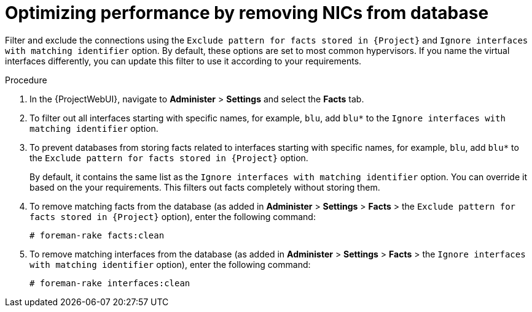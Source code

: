 [id="optimizing-performance-by-removing-nics-from-database_{context}"]
= Optimizing performance by removing NICs from database

Filter and exclude the connections using the `Exclude pattern for facts stored in {Project}` and `Ignore interfaces with matching identifier` option.
By default, these options are set to most common hypervisors.
If you name the virtual interfaces differently, you can update this filter to use it according to your requirements.

.Procedure
. In the {ProjectWebUI}, navigate to *Administer* > *Settings* and select the *Facts* tab.
. To filter out all interfaces starting with specific names, for example, `blu`, add `blu*` to the `Ignore interfaces with matching identifier` option.
. To prevent databases from storing facts related to interfaces starting with specific names, for example, `blu`, add `blu*` to the `Exclude pattern for facts stored in {Project}` option.
+
By default, it contains the same list as the `Ignore interfaces with matching identifier` option.
You can override it based on the your requirements.
This filters out facts completely without storing them.

. To remove matching facts from the database (as added in *Administer* > *Settings* > *Facts* > the `Exclude pattern for facts stored in {Project}` option), enter the following command:
+
[options="nowrap", subs="+quotes,verbatim,attributes"]
----
# foreman-rake facts:clean
----

. To remove matching interfaces from the database (as added in *Administer* > *Settings* > *Facts* > the `Ignore interfaces with matching identifier` option), enter the following command:
+
[options="nowrap", subs="+quotes,verbatim,attributes"]
----
# foreman-rake interfaces:clean
----
